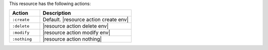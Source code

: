 .. The contents of this file are included in multiple topics.
.. This file should not be changed in a way that hinders its ability to appear in multiple documentation sets.

This resource has the following actions:

.. list-table::
   :widths: 150 450
   :header-rows: 1

   * - Action
     - Description
   * - ``:create``
     - Default. |resource action create env|
   * - ``:delete``
     - |resource action delete env|
   * - ``:modify``
     - |resource action modify env|
   * - ``:nothing``
     - |resource action nothing|
